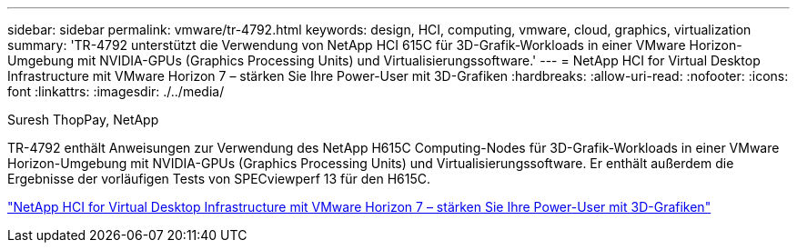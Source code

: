 ---
sidebar: sidebar 
permalink: vmware/tr-4792.html 
keywords: design, HCI, computing, vmware, cloud, graphics, virtualization 
summary: 'TR-4792 unterstützt die Verwendung von NetApp HCI 615C für 3D-Grafik-Workloads in einer VMware Horizon-Umgebung mit NVIDIA-GPUs (Graphics Processing Units) und Virtualisierungssoftware.' 
---
= NetApp HCI for Virtual Desktop Infrastructure mit VMware Horizon 7 – stärken Sie Ihre Power-User mit 3D-Grafiken
:hardbreaks:
:allow-uri-read: 
:nofooter: 
:icons: font
:linkattrs: 
:imagesdir: ./../media/


Suresh ThopPay, NetApp

[role="lead"]
TR-4792 enthält Anweisungen zur Verwendung des NetApp H615C Computing-Nodes für 3D-Grafik-Workloads in einer VMware Horizon-Umgebung mit NVIDIA-GPUs (Graphics Processing Units) und Virtualisierungssoftware. Er enthält außerdem die Ergebnisse der vorläufigen Tests von SPECviewperf 13 für den H615C.

link:https://www.netapp.com/pdf.html?item=/media/7125-tr4792.pdf["NetApp HCI for Virtual Desktop Infrastructure mit VMware Horizon 7 – stärken Sie Ihre Power-User mit 3D-Grafiken"^]
